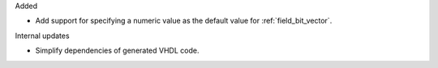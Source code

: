 Added

* Add support for specifying a numeric value as the default value for :ref:`field_bit_vector`.

Internal updates

* Simplify dependencies of generated VHDL code.
